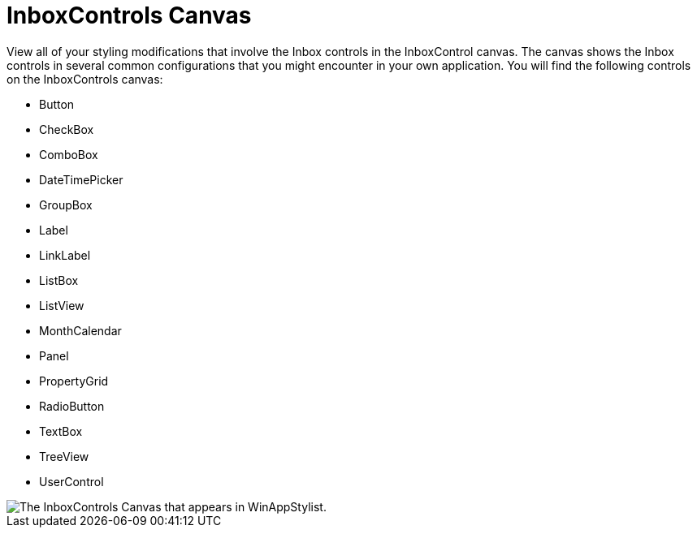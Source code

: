 ﻿////

|metadata|
{
    "name": "styling-guide-inboxcontrols-canvas",
    "controlName": [],
    "tags": ["Styling","Theming"],
    "guid": "{17D927BF-782A-48F6-83D2-1F185BE0DBA5}",  
    "buildFlags": [],
    "createdOn": "0001-01-01T00:00:00Z"
}
|metadata|
////

= InboxControls Canvas

View all of your styling modifications that involve the Inbox controls in the InboxControl canvas. The canvas shows the Inbox controls in several common configurations that you might encounter in your own application. You will find the following controls on the InboxControls canvas:

* Button
* CheckBox
* ComboBox
* DateTimePicker
* GroupBox
* Label
* LinkLabel
* ListBox

* ListView
* MonthCalendar
* Panel
* PropertyGrid
* RadioButton
* TextBox
* TreeView
* UserControl

image::images/AppStyling_InboxControls_Canvas_01.png[The InboxControls Canvas that appears in WinAppStylist.]